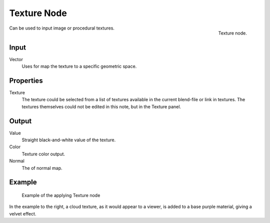 
************
Texture Node
************

.. figure:: /images/texture-node.jpg
   :align: right

   Texture node.

Can be used to input image or procedural textures.

Input
=====

Vector
   Uses for map the texture to a specific geometric space.

Properties
==========

Texture
   The texture could be selected from a list of textures available in the current blend-file or link in textures.
   The textures themselves could not be edited in this note, but in the Texture panel.


Output
======

Value
   Straight black-and-white value of the texture.
Color
   Texture color output.
Normal
   The of normal map.


Example
=======

.. figure:: /images/texture-node-example.jpg
   :width: 500px

   Example of the applying Texture node

In the example to the right, a cloud texture, as it would appear to a viewer,
is added to a base purple material, giving a velvet effect.

